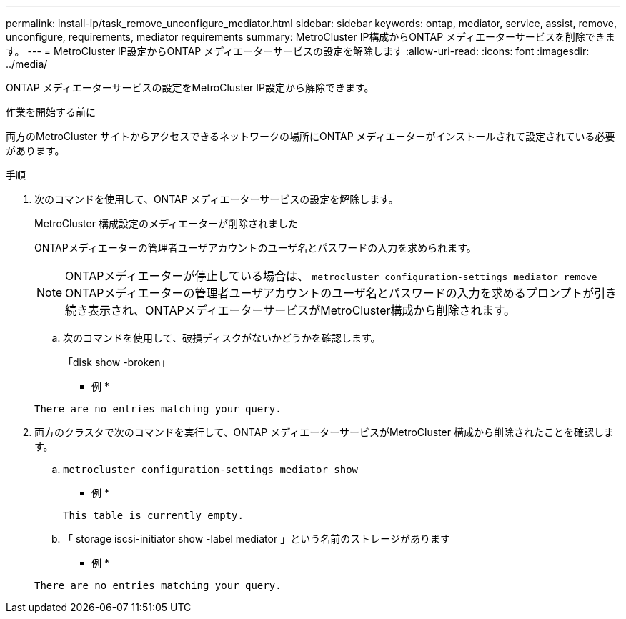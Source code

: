 ---
permalink: install-ip/task_remove_unconfigure_mediator.html 
sidebar: sidebar 
keywords: ontap, mediator, service, assist, remove, unconfigure, requirements, mediator requirements 
summary: MetroCluster IP構成からONTAP メディエーターサービスを削除できます。 
---
= MetroCluster IP設定からONTAP メディエーターサービスの設定を解除します
:allow-uri-read: 
:icons: font
:imagesdir: ../media/


[role="lead"]
ONTAP メディエーターサービスの設定をMetroCluster IP設定から解除できます。

.作業を開始する前に
両方のMetroCluster サイトからアクセスできるネットワークの場所にONTAP メディエーターがインストールされて設定されている必要があります。

.手順
. 次のコマンドを使用して、ONTAP メディエーターサービスの設定を解除します。
+
MetroCluster 構成設定のメディエーターが削除されました

+
ONTAPメディエーターの管理者ユーザアカウントのユーザ名とパスワードの入力を求められます。

+

NOTE: ONTAPメディエーターが停止している場合は、 `metrocluster configuration-settings mediator remove` ONTAPメディエーターの管理者ユーザアカウントのユーザ名とパスワードの入力を求めるプロンプトが引き続き表示され、ONTAPメディエーターサービスがMetroCluster構成から削除されます。

+
.. 次のコマンドを使用して、破損ディスクがないかどうかを確認します。
+
「disk show -broken」

+
* 例 *

+
....
There are no entries matching your query.
....


. 両方のクラスタで次のコマンドを実行して、ONTAP メディエーターサービスがMetroCluster 構成から削除されたことを確認します。
+
.. `metrocluster configuration-settings mediator show`
+
* 例 *

+
[listing]
----
This table is currently empty.
----
.. 「 storage iscsi-initiator show -label mediator 」という名前のストレージがあります
+
* 例 *

+
[listing]
----
There are no entries matching your query.
----



